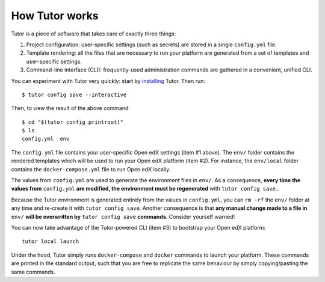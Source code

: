 .. _how_tutor_works:

How Tutor works
===============

Tutor is a piece of software that takes care of exactly three things:

1. Project configuration: user-specific settings (such as secrets) are stored in a single ``config.yml`` file.
2. Template rendering: all the files that are necessary to run your platform are generated from a set of templates and user-specific settings.
3. Command-line interface (CLI): frequently-used administration commands are gathered in a convenient, unified CLI.

You can experiment with Tutor very quickly: start by `installing <install>`_ Tutor. Then run::

    $ tutor config save --interactive

Then, to view the result of the above command::

    $ cd "$(tutor config printroot)"
    $ ls
    config.yml  env

The ``config.yml`` file contains your user-specific Open edX settings (item #1 above). The ``env/`` folder contains the rendered templates which will be used to run your Open edX platform (item #2). For instance, the ``env/local`` folder contains the ``docker-compose.yml`` file to run Open edX locally.

The values from ``config.yml`` are used to generate the environment files in ``env/``. As a consequence, **every time the values from** ``config.yml`` **are modified, the environment must be regenerated** with ``tutor config save``..

Because the Tutor environment is generated entirely from the values in ``config.yml``, you can ``rm -rf`` the ``env/`` folder at any time and re-create it with ``tutor config save``. Another consequence is that **any manual change made to a file in** ``env/`` **will be overwritten by** ``tutor config save`` **commands**. Consider yourself warned!

You can now take advantage of the Tutor-powered CLI (item #3) to bootstrap your Open edX platform::

    tutor local launch

Under the hood, Tutor simply runs ``docker-compose`` and ``docker`` commands to launch your platform. These commands are printed in the standard output, such that you are free to replicate the same behaviour by simply copying/pasting the same commands.
